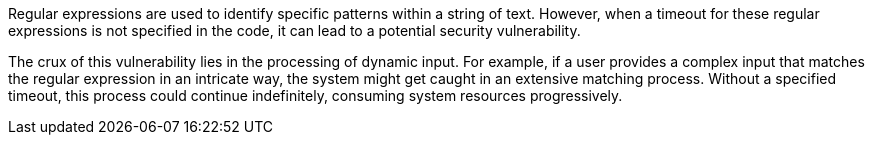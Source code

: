 Regular expressions are used to identify specific patterns within a string of
text. However, when a timeout for these regular expressions is not specified in
the code, it can lead to a potential security vulnerability.

The crux of this vulnerability lies in the processing of dynamic input. For
example, if a user provides a complex input that matches the regular expression
in an intricate way, the system might get caught in an extensive matching
process. Without a specified timeout, this process could continue indefinitely,
consuming system resources progressively.
